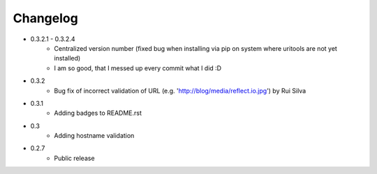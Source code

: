 Changelog
~~~~~~~~~

- 0.3.2.1 - 0.3.2.4
    - Centralized version number (fixed bug when installing via pip on system where uritools are not yet installed)
    - I am so good, that I messed up every commit what I did :D
- 0.3.2
    - Bug fix of incorrect validation of URL (e.g. 'http://blog/media/reflect.io.jpg') by Rui Silva
- 0.3.1
    - Adding badges to README.rst
- 0.3
    - Adding hostname validation
- 0.2.7
    - Public release